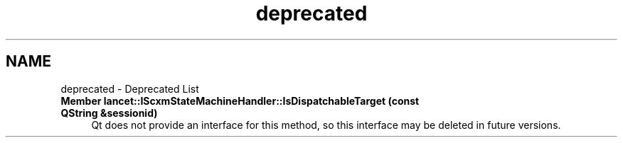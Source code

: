 .TH "deprecated" 3 "Mon Sep 26 2022" "Version 1.0.0" "org.mitk.lancet.statemachine.services" \" -*- nroff -*-
.ad l
.nh
.SH NAME
deprecated \- Deprecated List 

.IP "\fBMember \fBlancet::IScxmStateMachineHandler::IsDispatchableTarget\fP (const QString &sessionid)\fP" 1c
 Qt does not provide an interface for this method, so this interface may be deleted in future versions\&.
.PP

